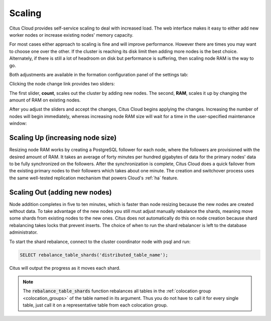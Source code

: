Scaling
#######

Citus Cloud provides self-service scaling to deal with increased load. The web interface makes it easy to either add new worker nodes or increase existing nodes' memory capacity.

For most cases either approach to scaling is fine and will improve performance. However there are times you may want to choose one over the other. If the cluster is reaching its disk limit then adding more nodes is the best choice. Alternately, if there is still a lot of headroom on disk but performance is suffering, then scaling node RAM is the way to go.

Both adjustments are available in the formation configuration panel of the settings tab:

.. image:: ../images/cloud-formation-configuration.png

Clicking the node change link provides two sliders:

.. image:: ../images/cloud-nodes-slider.png

The first slider, **count**, scales out the cluster by adding new nodes. The second, **RAM**, scales it up by changing the amount of RAM on existing nodes.

After you adjust the sliders and accept the changes, Citus Cloud begins applying the changes. Increasing the number of nodes will begin immediately, whereas increasing node RAM size will wait for a time in the user-specified maintenance window:

.. image:: ../images/cloud-maintenance-window.png

Scaling Up (increasing node size)
---------------------------------

Resizing node RAM works by creating a PostgreSQL follower for each node, where the followers are provisioned with the desired amount of RAM. It takes an average of forty minutes per hundred gigabytes of data for the primary nodes' data to be fully synchronized on the followers. After the synchronization is complete, Citus Cloud does a quick failover from the existing primary nodes to their followers which takes about one minute. The creation and switchover process uses the same well-tested replication mechanism that powers Cloud's :ref:`ha` feature.

Scaling Out (adding new nodes)
------------------------------

Node addition completes in five to ten minutes, which is faster than node resizing because the new nodes are created without data. To take advantage of the new nodes you still must adjust manually rebalance the shards, meaning move some shards from existing nodes to the new ones. Citus does not automatically do this on node creation because shard rebalancing takes locks that prevent inserts. The choice of when to run the shard rebalancer is left to the database administrator.

To start the shard rebalance, connect to the cluster coordinator node with psql and run:

.. code-block:: postgres

  SELECT rebalance_table_shards('distributed_table_name');

Citus will output the progress as it moves each shard.

.. note::

  The :code:`rebalance_table_shards` function rebalances all tables in the :ref:`colocation group <colocation_groups>` of the table named in its argument. Thus you do not have to call it for every single table, just call it on a representative table from each colocation group.
